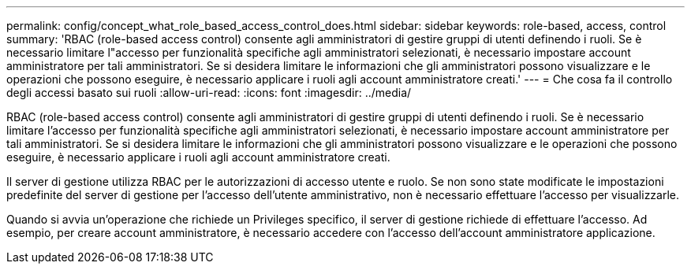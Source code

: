 ---
permalink: config/concept_what_role_based_access_control_does.html 
sidebar: sidebar 
keywords: role-based, access, control 
summary: 'RBAC (role-based access control) consente agli amministratori di gestire gruppi di utenti definendo i ruoli. Se è necessario limitare l"accesso per funzionalità specifiche agli amministratori selezionati, è necessario impostare account amministratore per tali amministratori. Se si desidera limitare le informazioni che gli amministratori possono visualizzare e le operazioni che possono eseguire, è necessario applicare i ruoli agli account amministratore creati.' 
---
= Che cosa fa il controllo degli accessi basato sui ruoli
:allow-uri-read: 
:icons: font
:imagesdir: ../media/


[role="lead"]
RBAC (role-based access control) consente agli amministratori di gestire gruppi di utenti definendo i ruoli. Se è necessario limitare l'accesso per funzionalità specifiche agli amministratori selezionati, è necessario impostare account amministratore per tali amministratori. Se si desidera limitare le informazioni che gli amministratori possono visualizzare e le operazioni che possono eseguire, è necessario applicare i ruoli agli account amministratore creati.

Il server di gestione utilizza RBAC per le autorizzazioni di accesso utente e ruolo. Se non sono state modificate le impostazioni predefinite del server di gestione per l'accesso dell'utente amministrativo, non è necessario effettuare l'accesso per visualizzarle.

Quando si avvia un'operazione che richiede un Privileges specifico, il server di gestione richiede di effettuare l'accesso. Ad esempio, per creare account amministratore, è necessario accedere con l'accesso dell'account amministratore applicazione.
